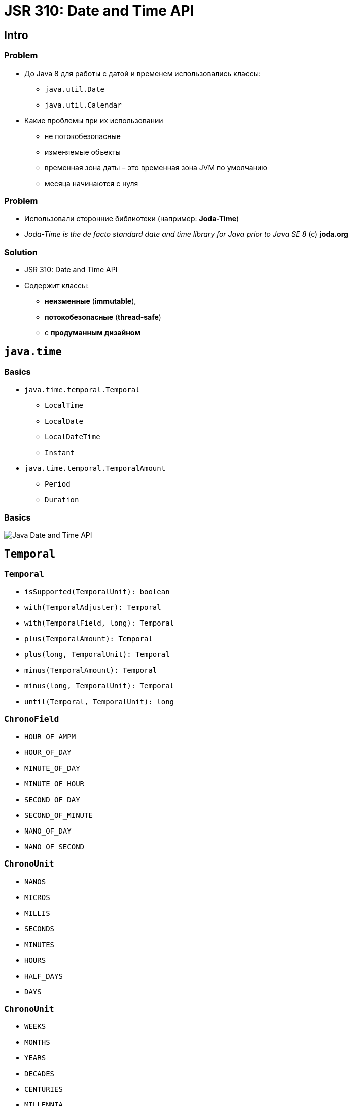 = JSR 310: Date and Time API

== Intro

=== Problem

[.step]
* До Java 8 для работы с датой и временем использовались классы:
[.step]
** `java.util.Date`
** `java.util.Calendar`
* Какие проблемы при их использовании
[.step]
** не потокобезопасные
** изменяемые объекты
** временная зона даты – это временная зона JVM по умолчанию
** месяца начинаются с нуля

=== Problem

[.step]
* Использовали сторонние библиотеки (например: *Joda-Time*)
* _Joda-Time is the de facto standard date and time library for Java prior to Java SE 8_ (c) *joda.org*

=== Solution

[.step]
* JSR 310: Date and Time API
* Содержит классы:
[.step]
** *неизменные* (*immutable*),
** *потокобезопасные* (*thread-safe*)
** с *продуманным дизайном*

== `java.time`

=== Basics

[.step]
* `java.time.temporal.Temporal`
[.step]
** `LocalTime`
** `LocalDate`
** `LocalDateTime`
** `Instant`
* `java.time.temporal.TemporalAmount`
[.step]
** `Period`
** `Duration`

=== Basics

[.fragment]
image:/assets/img/java/basics/date-time.png[Java Date and Time API]

== `Temporal`

=== `Temporal`

[.step]
* `isSupported(TemporalUnit): boolean`
* `with(TemporalAdjuster): Temporal`
* `with(TemporalField, long): Temporal`
* `plus(TemporalAmount): Temporal`
* `plus(long, TemporalUnit): Temporal`
* `minus(TemporalAmount): Temporal`
* `minus(long, TemporalUnit): Temporal`
* `until(Temporal, TemporalUnit): long`

=== `ChronoField`

[.step]
* `HOUR_OF_AMPM`
* `HOUR_OF_DAY`
* `MINUTE_OF_DAY`
* `MINUTE_OF_HOUR`
* `SECOND_OF_DAY`
* `SECOND_OF_MINUTE`
* `NANO_OF_DAY`
* `NANO_OF_SECOND`

=== `ChronoUnit`

[.step]
* `NANOS`
* `MICROS`
* `MILLIS`
* `SECONDS`
* `MINUTES`
* `HOURS`
* `HALF_DAYS`
* `DAYS`

=== `ChronoUnit`

[.step]
* `WEEKS`
* `MONTHS`
* `YEARS`
* `DECADES`
* `CENTURIES`
* `MILLENNIA`
* `ERAS`
* `FOREVER`

== `LocalTime`

=== Creating `LocalTime`

[.step]
* `LocalTime.now(): LocalTime`
* `LocalTime.of(int, int): LocalTime`
* `LocalTime.of(int, int, int): LocalTime`
* `LocalTime.of(int, int, int, int): LocalTime`

=== Methods

[.step]
* `getHour(): int`
* `getMinute(): int`
* `getSecond(): int`
* `getNano(): int`
* `get(ChronoField): int`

=== Compare `LocalTime`

[.step]
* `isAfter(LocalTime): boolean`
* `isBefore(LocalTime): boolean`
* `equals(LocalTime): boolean`

=== Set units

[.step]
* `with(ChronoField, int): LocalTime`
* ...

=== Change units

[.step]
* `plus(int, ChronoUnit): LocalTime`
* `minus(int, ChronoUnit): LocalTime`
* ...

== `LocalDate`

[.step]
Same as `LocalTime` + few methods

== `LocalDateTime`

[.step]
Same as `LocalTime` + few methods

== `Instant`

[.step]
Same as `LocalTime` + few methods

== `TemporalAmount`

=== `TemporalAmount`

[.step]
* `get(TemporalUnit): long`
* `getUnits(): List<TemporalUnit>`
* `addTo(Temporal): Temporal`
* `subtractFrom(Temporal): Temporal`

== `Duration`

=== `Duration`

[.step]
* time range
* use for:
[.step]
** hours
** minutes
** seconds
** millis
** nanos

== `Period`

[.step]
* time range
* use for:
[.step]
** years
** months
** days

== `DateTimeFormatter`

=== `DateTimeFormatter`

Класс `DateTimeFormatter` используется в Java 8 при форматировании и разборе даты.

=== Creating

[.step]
* `ofPattern(String, Locale)`: DateTimeFormatter

[.fragment]
[source, java]
----
DateTimeFormatter formatter =
        DateTimeFormatter.ofPattern("MMMM, dd, yyyy HH:mm:ss", Locale.US);
----

=== Pattern

[.fragment]
|===
|Символ|Что означает|Пример
|`y`|год в эре|`2014`, `14`
|`M/L`|месяц (название или номер)|`9`, `09`, `Sep`, `September`, `S`
|`d`|день месяца|`17`
|`E`|день недели|`Вт`, `вторник`
|`h`|время в 12-часовом формате|`1`
|`H`|часы в 24-часовом формате|`13`
|`m`|минуты|`32`
|`s`|секунды|`11`
|`S`|миллисекунды|`109`
|===

=== Parsing

[.step]
* `parse(CharSequence text)` - конвертация строки, которая содержит дату и время, в объект `LocalDateTime`. При этом используется формат строки вида `2007-12-03T10:15:30`.
* `parse(CharSequence text, DateTimeFormatter formatter)` - конвертация строки, которая содержит дату и время, в объект `LocalDateTime` с использованием указанного формата.

=== Example

[.fragment]
[source, java]
----
DateTimeFormatter formatter1 =
        DateTimeFormatter.ofPattern("MMMM d, yyyy HH:mm:ss");
LocalDateTime localDateTime =
        LocalDateTime.parse("июня 5, 2018 12:10:56", formatter1);
System.out.println(localDateTime);

DateTimeFormatter formatter2 =
        DateTimeFormatter.ofPattern("MMMM d, yyyy");
LocalDate localDate = LocalDate.parse("июня 5, 2018", formatter2);
System.out.println(localDate);

----

=== Example

[.fragment]
[source, java]
----
LocalDateTime dateTime = LocalDateTime.now();
DateTimeFormatter formatter =
        DateTimeFormatter.ofPattern("MMMM, dd, yyyy HH:mm:ss", Locale.US);
System.out.println(dateTime.format(formatter));
----
